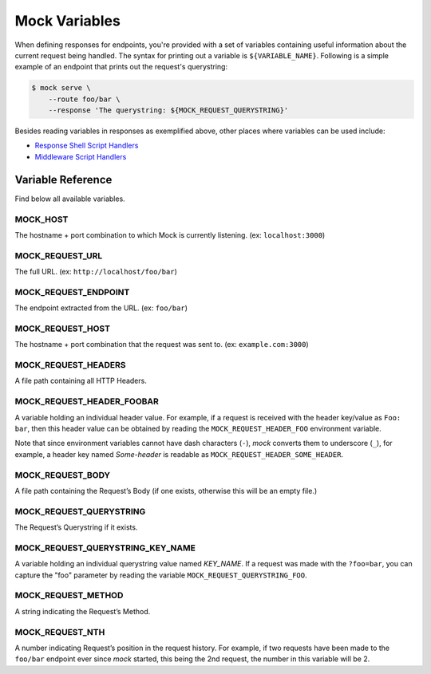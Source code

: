 Mock Variables
==============

When defining responses for endpoints, you're provided with a set of variables
containing useful information about the current request being handled. The
syntax for printing out a variable is ``${VARIABLE_NAME}``. Following is a
simple example of an endpoint that prints out the request's querystring:

.. code:: sh

    $ mock serve \
        --route foo/bar \
        --response 'The querystring: ${MOCK_REQUEST_QUERYSTRING}'

Besides reading variables in responses as exemplified above, other places where
variables can be used include:

- `Response Shell Script Handlers <shell_scripts.html>`_
- `Middleware Script Handlers <middlewares.html>`_


Variable Reference
------------------

Find below all available variables.


MOCK_HOST
~~~~~~~~~

The hostname + port combination to which Mock is currently listening. (ex:
``localhost:3000``)

MOCK_REQUEST_URL
~~~~~~~~~~~~~~~~

The full URL. (ex: ``http://localhost/foo/bar``)

MOCK_REQUEST_ENDPOINT
~~~~~~~~~~~~~~~~~~~~~

The endpoint extracted from the URL. (ex: ``foo/bar``)

MOCK_REQUEST_HOST
~~~~~~~~~~~~~~~~~

The hostname + port combination that the request was sent to. (ex:
``example.com:3000``)

MOCK_REQUEST_HEADERS
~~~~~~~~~~~~~~~~~~~~

A file path containing all HTTP Headers.

MOCK_REQUEST_HEADER_FOOBAR
~~~~~~~~~~~~~~~~~~~~~~~~~~

A variable holding an individual header value. For example, if a request is
received with the header key/value as ``Foo: bar``, then this header value can
be obtained by reading the ``MOCK_REQUEST_HEADER_FOO`` environment variable.

Note that since environment variables cannot have dash characters (``-``),
`mock` converts them to underscore (``_``), for example, a header key named
`Some-header` is readable as ``MOCK_REQUEST_HEADER_SOME_HEADER``.

MOCK_REQUEST_BODY
~~~~~~~~~~~~~~~~~

A file path containing the Request’s Body (if one exists, otherwise this will
be an empty file.)

MOCK_REQUEST_QUERYSTRING
~~~~~~~~~~~~~~~~~~~~~~~~

The Request’s Querystring if it exists.

MOCK_REQUEST_QUERYSTRING_KEY_NAME
~~~~~~~~~~~~~~~~~~~~~~~~~~~~~~~~~

A variable holding an individual querystring value named `KEY_NAME`. If a
request was made with the ``?foo=bar``, you can capture the "foo" parameter by
reading the variable ``MOCK_REQUEST_QUERYSTRING_FOO``.

MOCK_REQUEST_METHOD
~~~~~~~~~~~~~~~~~~~

A string indicating the Request’s Method.

MOCK_REQUEST_NTH
~~~~~~~~~~~~~~~~

A number indicating Request’s position in the request history. For example, if
two requests have been made to the ``foo/bar`` endpoint ever since *mock*
started, this being the 2nd request, the number in this variable will be 2.
